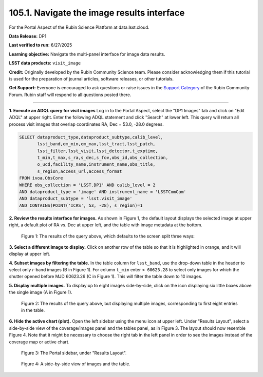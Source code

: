 .. _portal-105-1:

###########################################
105.1. Navigate the image results interface
###########################################

For the Portal Aspect of the Rubin Science Platform at data.lsst.cloud.

**Data Release:** DP1

**Last verified to run:** 6/27/2025

**Learning objective:** Navigate the multi-panel interface for image data results.

**LSST data products:** ``visit_image``

**Credit:** Originally developed by the Rubin Community Science team.
Please consider acknowledging them if this tutorial is used for the preparation of journal articles, software releases, or other tutorials.

**Get Support:** Everyone is encouraged to ask questions or raise issues in the `Support Category <https://community.lsst.org/c/support/6>`_ of the Rubin Community Forum.
Rubin staff will respond to all questions posted there.

----

**1. Execute an ADQL query for visit images**
Log in to the Portal Aspect, select the "DP1 Images" tab and click on "Edit ADQL" at upper right.
Enter the following ADQL statement and click "Search" at lower left.
This query will return all process visit images that overlap coordinates RA, Dec = 53.0, -28.0 degrees.

.. code-block:: SQL

  SELECT dataproduct_type,dataproduct_subtype,calib_level,
         lsst_band,em_min,em_max,lsst_tract,lsst_patch,
         lsst_filter,lsst_visit,lsst_detector,t_exptime,
         t_min,t_max,s_ra,s_dec,s_fov,obs_id,obs_collection,
         o_ucd,facility_name,instrument_name,obs_title,
         s_region,access_url,access_format
  FROM ivoa.ObsCore
  WHERE obs_collection = 'LSST.DP1' AND calib_level = 2
  AND dataproduct_type = 'image' AND instrument_name = 'LSSTComCam'
  AND dataproduct_subtype = 'lsst.visit_image'
  AND CONTAINS(POINT('ICRS', 53, -28), s_region)=1


**2. Review the results interface for images.**
As shown in Figure 1, the default layout displays the selected image at upper right,
a default plot of RA vs. Dec at upper left, and the table with image metadata at the bottom.

.. figure:: images/portal-105-1-1.png
    :name: portal-105-1-1
    :alt: The Results tab after a query has been executed.

    Figure 1: The results of the query above, which defaults to the screen split three ways:


**3. Select a different image to display.**
Click on another row of the table so that it is highlighted in orange, and it will display at upper left.

**4. Subset images by filtering the table.**
In the table column for ``lsst_band``, use the drop-down table in the header to select only *r*-band images (B in Figure 1).
For column ``t_min`` enter ``< 60623.28`` to select only images for which the shutter opened before MJD 60623.26 (C in Figure 1).
This will filter the table down to 10 images.

**5. Display multiple images.**
To display up to eight images side-by-side, click on the icon displaying six little boxes above the single image (A in Figure 1).

.. figure:: images/portal-105-1-2.png
    :name: portal-105-1-2
    :alt: The Results tab after a query has been executed but displaying multiple images.

    Figure 2: The results of the query above, but displaying multiple images, corresponding to first eight entries in the table.


**6. Hide the active chart (plot).**
Open the left sidebar using the menu icon at upper left.
Under "Results Layout", select a side-by-side view of the coverage/images panel and the tables panel, as in Figure 3.
The layout should now resemble Figure 4.
Note that it might be necessary to choose the right tab in the left panel in order to see the images instead of the coverage map or active chart.

.. figure:: images/portal-105-1-3.png
    :name: portal-105-1-3
    :alt: Sidebar of appearance options.

    Figure 3: The Portal sidebar, under "Results Layout".


.. figure:: images/portal-105-1-4.png
    :name: portal-105-1-4
    :alt: Side-by-side view of images and the table.

    Figure 4: A side-by-side view of images and the table. 




